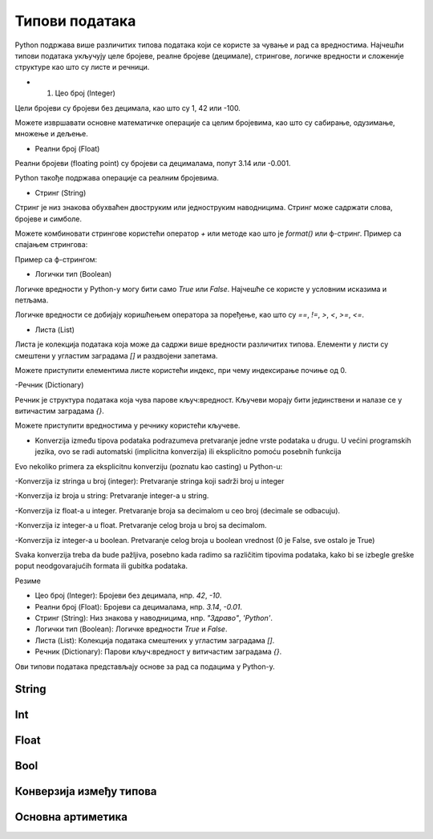 Типови података
===============


Python подржава више различитих типова података који се користе за чување и рад са вредностима. 
Најчешћи типови података укључују целе бројеве, реалне бројеве (децимале), стрингове, логичке 
вредности и сложеније структуре као што су листе и речници.


- 1. Цео број (Integer)

Цели бројеви су бројеви без децимала, као што су 1, 42 или -100.

.. activecode:: tipovi1
   :coach:

   x = 10
   y = -3
   print(x)
   print(y)


Можете извршавати основне математичке операције са целим бројевима, као што су сабирање, одузимање, множење и дељење.

.. activecode:: aritmetika1
   :coach:

   a = 5
   b = 2
   sabiranje = a + b
   mnozenje = a * b
   oduzimanje = a - b
   deljenje = a / b
   print(sabiranje, mnozenje, oduzimanje, deljenje)


- Реални број (Float)

Реални бројеви (floating point) су бројеви са децималама, попут 3.14 или -0.001.

.. activecode:: aritmetika2
   :coach:

   pi = 3.14159
   tezina = 70.5
   print(pi)
   print(tezina)


Python такође подржава операције са реалним бројевима.

.. activecode:: aritmetika3
   :coach:

   a = 7.5
   b = 2.3
   zbir = a + b
   proizvod = a * b
   print(zbir, proizvod)



- Стринг (String)

Стринг је низ знакова обухваћен двоструким или једноструким наводницима. Стринг може садржати слова, бројеве и симболе.

.. activecode:: aritmetika4
   :coach:
   
   ime = "Марија"
   poruka = 'Здраво, светe!'
   print(ime)
   print(poruka)


Можете комбиновати стрингове користећи оператор `+` или методе као што је `format()` или ф-стринг.
Пример са спајањем стрингова:

.. activecode:: aritmetika5
   :coach:

   ime = "Јован"
   prezime = "Петровић"
   puno_ime = ime + " " + prezime
   print(puno_ime)

Пример са ф-стрингом:

.. activecode:: aritmetika6
   :coach:

   ime = "Petar"
   godina = 23
   print(f"{ime} има {godina} године.")


- Логички тип (Boolean)

Логичке вредности у Python-у могу бити само `True` или `False`. Најчешће се користе у условним исказима и петљама.

.. activecode:: aritmetika7
   :coach:
   
   tacno = True
   netacno = False
   print(tacno)
   print(netacno)


Логичке вредности се добијају коришћењем оператора за поређење, као што су `==`, `!=`, `>`, `<`, `>=`, `<=`.


.. activecode:: aritmetika8
   :coach:

   a = 5
   b = 10
   print(a > b)  # False
   print(a < b)  # True



- Листа (List)

Листа је колекција података која може да садржи више вредности различитих типова. Елементи у листи су смештени у угластим заградама `[]` и раздвојени запетама.

.. activecode:: aritmetika9
   :coach:

   lista_brojeva = [1, 2, 3, 4, 5]
   lista_mesovitih_tipova = [1, "два", 3.0, True]
   print(lista_brojeva)
   print(lista_mesovitih_tipova)

Можете приступити елементима листе користећи индекс, при чему индексирање почиње од 0.

.. activecode:: aritmetika10
   :coach:

   lista_brojeva = [1, 2, 3, 4, 5]
   prvi_element = lista_brojeva[0]
   poslednji_element = lista_brojeva[-1]
   print(prvi_element)
   print(poslednji_element)


-Речник (Dictionary)

Речник је структура података која чува парове кључ:вредност. Кључеви морају бити јединствени и налазе се у витичастим заградама `{}`.



.. activecode:: aritmetika11
   :coach:

   student = {
       "ime": "Марија",
       "godine": 20,
       "fakultet": "Електротехнички факултет"
    }
   print(student)


Можете приступити вредностима у речнику користећи кључеве.

.. activecode:: aritmetika12
   :coach:

   
   student = {
       "ime": "Марија",
       "godine": 20,
       "fakultet": "Електротехнички факултет"
    }
   print(student["ime"])
   print(student["fakultet"])
   
   
   
- Konverzija između tipova podataka podrazumeva pretvaranje jedne vrste podataka u drugu. U većini programskih jezika, ovo se radi automatski (implicitna konverzija) ili eksplicitno pomoću posebnih funkcija

Evo nekoliko primera za eksplicitnu konverziju (poznatu kao casting) u Python-u:

-Konverzija iz stringa u broj (integer):
Pretvaranje stringa koji sadrži broj u integer

.. activecode:: konverzije1
   :coach:

   str_num = "123"
   int_num = int(str_num)
   print(int_num)  


-Konverzija iz broja u string:
Pretvaranje integer-a u string.


.. activecode:: konverzije2
   :coach:

   int_num = 456
   str_num = str(int_num)
   print(str_num)  


-Konverzija iz float-a u integer. Pretvaranje broja sa decimalom u ceo broj (decimale se odbacuju).


.. activecode:: konverzije3
   :coach:

   float_num = 9.99
   int_num = int(float_num)
   print(int_num)  


-Konverzija iz integer-a u float. Pretvaranje celog broja u broj sa decimalom.


.. activecode:: konverzije4
   :coach:

   int_num = 7
   float_num = float(int_num)
   print(float_num)  


-Konverzija iz integer-a u boolean. Pretvaranje celog broja u boolean vrednost (0 je False, sve ostalo je True)


.. activecode:: konverzije5
   :coach:

   int_num = 0
   bool_value = bool(int_num)
   print(bool_value)  


Svaka konverzija treba da bude pažljiva, posebno kada radimo sa različitim tipovima podataka, kako bi se izbegle greške poput neodgovarajućih formata ili gubitka podataka.
   


Резиме

- Цео број (Integer): Бројеви без децимала, нпр. `42`, `-10`.
- Реални број (Float): Бројеви са децималама, нпр. `3.14`, `-0.01`.
- Стринг (String): Низ знакова у наводницима, нпр. `"Здраво"`, `'Python'`.
- Логички тип (Boolean): Логичке вредности `True` и `False`.
- Листа (List): Колекција података смештених у угластим заградама `[]`.
- Речник (Dictionary): Парови кључ:вредност у витичастим заградама `{}`.

Ови типови података представљају основе за рад са подацима у Python-у.


String
------


Int
----

Float
------

Bool
-----

Конверзија између типова
-------------------------


Основна артиметика
-------------------

